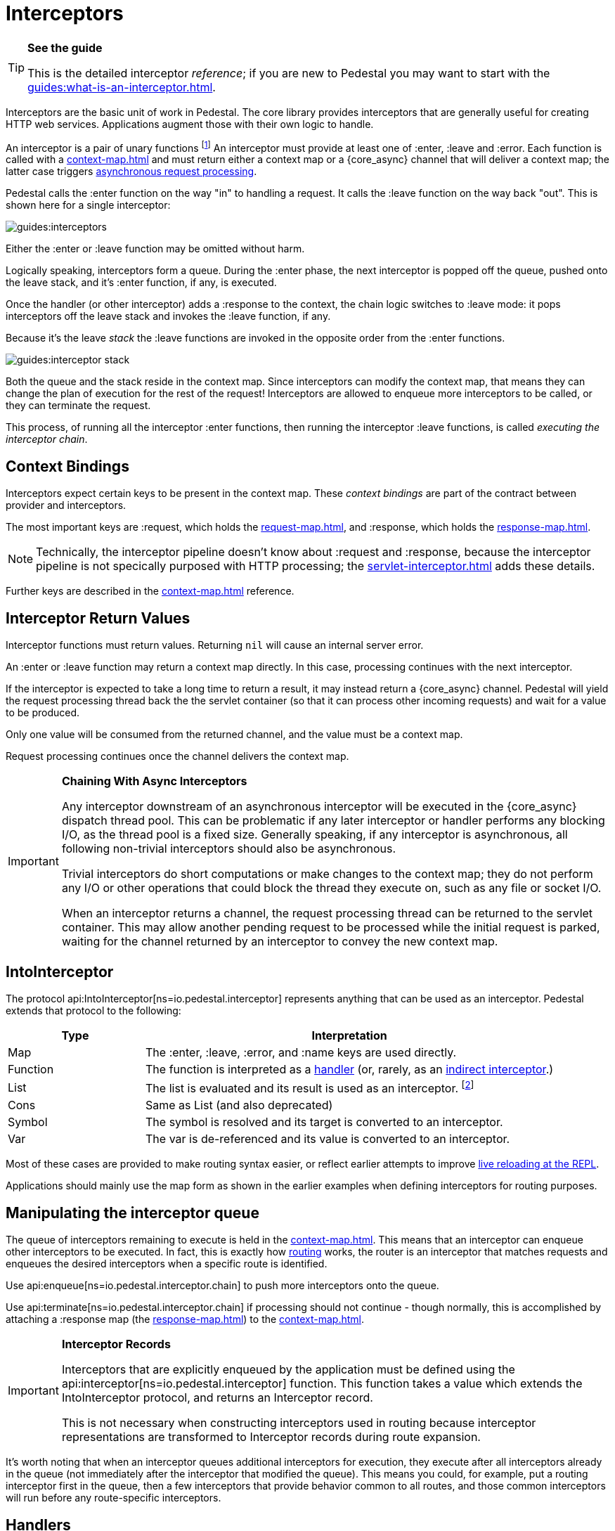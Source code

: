 = Interceptors

[TIP]
.*See the guide*
--
This is the detailed interceptor _reference_; if you are new to Pedestal
you may want to start with the xref:guides:what-is-an-interceptor.adoc[].
--

Interceptors are the basic unit of work in Pedestal. The
core library provides interceptors that are generally useful for
creating HTTP web services. Applications augment those with their own
logic to handle.

An interceptor is a pair of unary functions footnote:[An optional third function is used for error handling.]
An interceptor must provide at least one of :enter, :leave and :error.
Each function is called with a xref:context-map.adoc[] and must return either a context
map or a {core_async} channel that will deliver a context map; the latter case triggers
xref:guides:async.adoc[asynchronous request processing].

Pedestal calls the :enter function on the way "in" to handling a
request. It calls the :leave function on the way back "out". This is
shown here for a single interceptor:

image::guides:interceptors.png[]

Either the :enter or :leave function may be omitted without harm.

Logically speaking, interceptors form a queue.
During the :enter phase, the next interceptor is popped off the queue,
pushed onto the leave stack, and it's :enter function, if any, is executed.

Once the handler (or other interceptor) adds a :response to the context,
the chain logic switches to :leave mode: it pops interceptors off
the leave stack and invokes the :leave function, if any.

Because it's the leave _stack_ the :leave functions are invoked
in the opposite order from the :enter functions.

image::guides:interceptor-stack.png[]

Both the queue and the stack reside in the context map. Since
interceptors can modify the context map, that means they can change
the plan of execution for the rest of the request! Interceptors are
allowed to enqueue more interceptors to be called, or they can
terminate the request.

This process, of running all the interceptor :enter functions, then running
the interceptor :leave functions, is called _executing the interceptor chain_.

== Context Bindings

Interceptors expect certain keys to be present in the context
map. These _context bindings_ are part of the contract between
provider and interceptors.

The most important keys are :request, which holds the xref:request-map.adoc[], and
:response, which holds the xref:response-map.adoc[].

[NOTE]
====
Technically, the interceptor pipeline doesn't know about :request and :response, because
the interceptor pipeline is not specically purposed with HTTP processing; the
xref:servlet-interceptor.adoc[] adds these details.
====

Further keys are described in the xref:context-map.adoc[] reference.

== Interceptor Return Values

Interceptor functions must return values. Returning `nil` will cause
an internal server error.

An :enter or :leave function may return a context map directly. In
this case, processing continues with the next interceptor.

If the interceptor is expected to take a long time to return a result, it may
instead return a {core_async} channel. Pedestal will yield the request processing thread back
the the servlet container (so that it can process other incoming requests) and
wait for a value to be produced.

Only one value will be consumed from the returned channel, and the value must be a context map.

Request processing continues once the channel delivers the context map.

[IMPORTANT]
.*Chaining With Async Interceptors*
--
Any interceptor downstream of an asynchronous interceptor will be executed in the
{core_async} dispatch thread pool.
This can be problematic if any later interceptor or handler performs any blocking I/O, as the thread pool is a fixed
size. Generally speaking, if any interceptor is asynchronous, all following non-trivial interceptors should also be asynchronous.

Trivial interceptors do short computations or make changes to the context map; they do not perform any I/O or other
operations that could block the thread they execute on, such as any file or socket I/O.

When an interceptor returns a channel, the request processing thread can be returned to the servlet container.
This may allow another pending request to be processed while the initial request is parked, waiting for
the channel returned by an interceptor to convey the new context map.
--

== IntoInterceptor

The protocol
api:IntoInterceptor[ns=io.pedestal.interceptor]
represents anything that can be used as an interceptor. Pedestal extends that protocol to the following:

[cols="1,3"]
|===
| Type | Interpretation

| Map
| The :enter, :leave, :error, and :name keys are used directly.

| Function
| The function is interpreted as a link:#_handlers[handler] (or, rarely, as
an link:#_indirect_interceptors[indirect interceptor].)

| List
| The list is evaluated and its result is used as an interceptor. footnote:[This is supported behavior
  related to the xref:table-syntax.adoc[table router syntax], but is no longer commonly used and is deprecated.]

| Cons
| Same as List (and also deprecated)

| Symbol
| The symbol is resolved and its target is converted to an interceptor.

| Var
| The var is de-referenced and its value is converted to an interceptor.

|===

Most of these cases are provided to make routing syntax
easier, or reflect earlier attempts to improve
xref:guides:live-repl.adoc[live reloading at the REPL].

Applications should mainly use the map form as shown in the
earlier examples when defining interceptors for routing
purposes.

== Manipulating the interceptor queue

The queue of interceptors remaining to execute is held in the
xref:context-map.adoc[]. This means that an interceptor can
enqueue other interceptors to be executed. In fact, this is exactly how
xref:routing-quick-reference.adoc[routing] works, the router is an interceptor that matches requests and
enqueues the desired interceptors when a specific route is identified.

Use
api:enqueue[ns=io.pedestal.interceptor.chain]
to push more interceptors onto the queue.

Use
api:terminate[ns=io.pedestal.interceptor.chain]
if processing should not continue - though normally, this is accomplished
by attaching a :response map (the xref:response-map.adoc[]) to the xref:context-map.adoc[].

[IMPORTANT]
.*Interceptor Records*
--
Interceptors that are explicitly enqueued by the application must
be defined using the
api:interceptor[ns=io.pedestal.interceptor]
function. This function takes a value which extends
the IntoInterceptor protocol, and returns an Interceptor record.

This is not necessary when constructing interceptors used in routing
because interceptor representations are transformed to Interceptor
records during route expansion.
--

It's worth noting that when an interceptor queues additional interceptors for execution,
they execute after all interceptors already in the queue (not immediately after the interceptor that
modified the queue).  This means you could, for example, put a routing interceptor first
in the queue, then a few interceptors that provide behavior common to all routes, and those
common interceptors will run before any route-specific interceptors.


== Handlers

A handler function is a special case of an interceptor.
Pedestal treats the handler as a function that accepts a xref:request-map.adoc[] parameter,
and returns a xref:response-map.adoc[] result.

A handler does _not_ have access to the full xref:context-map.adoc[execution context],
therefore, it cannot manipulate the interceptor queue.

Because a handler takes one kind of thing (request) and returns a
different kind of thing (response), it can only be used in the last
position of an interceptor stack.

Handlers are always synchronous; they must return a response map, they may
not return a channel that delivers a response map.

== Indirect Interceptors

When IntoInterceptor is applied to a function _and_ that function has either the :interceptor
or :interceptorfn metadata, it is not treated as a handler.
The function will be invoked, and the returned value will itself be converted into an interceptor.

Note that you will need to carefully put the metadata on the function itself,
and not on the symbol or Var associated with the function:

[clojure]
----
    ^{:interceptor true} (fn [] ...)
----

== Error Handling

Pedestal supports defining interceptor-specific error handlers via the
:error key. Refer to the xref:error-handling.adoc[] reference for more details.

== Pedestal Interceptors

The io.pedestal/pedestal.service library includes a large set of interceptors
that are specialized for HTTP request handling.
Many of these interceptors are automatically added to the
interceptor queue by the api:default-interceptors[] function.

- api:allow-origin[ns=io.pedestal.http.cors]
- api:anti-forgery[ns=io.pedestal.http.csrf]
- api:body-params[ns=io.pedestal.http.body-params]
- api:dev-allow-origin[ns=io.pedestal.http.cors]
- api:method-param[ns=io.pedestal.http.route]
- api:negotiate-content[ns=io.pedestal.http.content-negotiation]
- api:path-params-decoder[ns=io.pedestal.http.route]
- api:query-params[ns=io.pedestal.http.route]
- several from api:*[ns=io.pedestal.http.ring-middlewares] (see also
  xref:ring.adoc[])

Routing-related interceptors are provided by the io.pedestal/pedestal.route library:

- api:path-params-decoder[ns=io.pedestal.http.route]
- api:query-params[ns=io.pedestal.http.route]
- api:router[ns=io.pedestal.http.route
